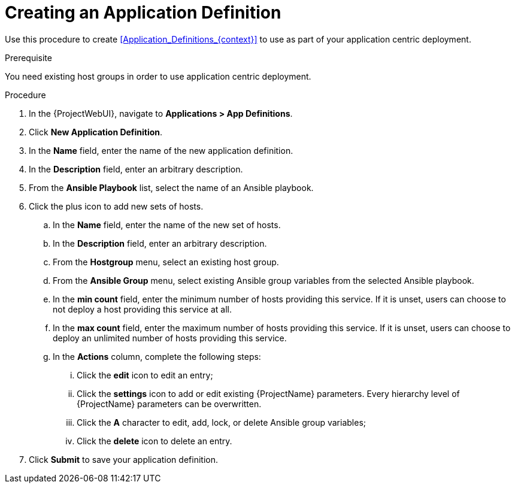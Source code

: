 [id="Creating_an_Application_Definition_{context}"]
= Creating an Application Definition

Use this procedure to create xref:Application_Definitions_{context}[] to use as part of your application centric deployment.

.Prerequisite
You need existing host groups in order to use application centric deployment.

.Procedure
. In the {ProjectWebUI}, navigate to *Applications > App Definitions*.
. Click *New Application Definition*.
. In the *Name* field, enter the name of the new application definition.
. In the *Description* field, enter an arbitrary description.
. From the *Ansible Playbook* list, select the name of an Ansible playbook.
. Click the plus icon to add new sets of hosts.
.. In the *Name* field, enter the name of the new set of hosts.
.. In the *Description* field, enter an arbitrary description.
.. From the *Hostgroup* menu, select an existing host group.
.. From the *Ansible Group* menu, select existing Ansible group variables from the selected Ansible playbook.
.. In the *min count* field, enter the minimum number of hosts providing this service.
If it is unset, users can choose to not deploy a host providing this service at all.
.. In the *max count* field, enter the maximum number of hosts providing this service.
If it is unset, users can choose to deploy an unlimited number of hosts providing this service.
.. In the *Actions* column, complete the following steps:
... Click the *edit* icon to edit an entry;
... Click the *settings* icon to add or edit existing {ProjectName} parameters.
Every hierarchy level of {ProjectName} parameters can be overwritten.
... Click the *A* character to edit, add, lock, or delete Ansible group variables;
... Click the *delete* icon to delete an entry.
. Click *Submit* to save your application definition.
